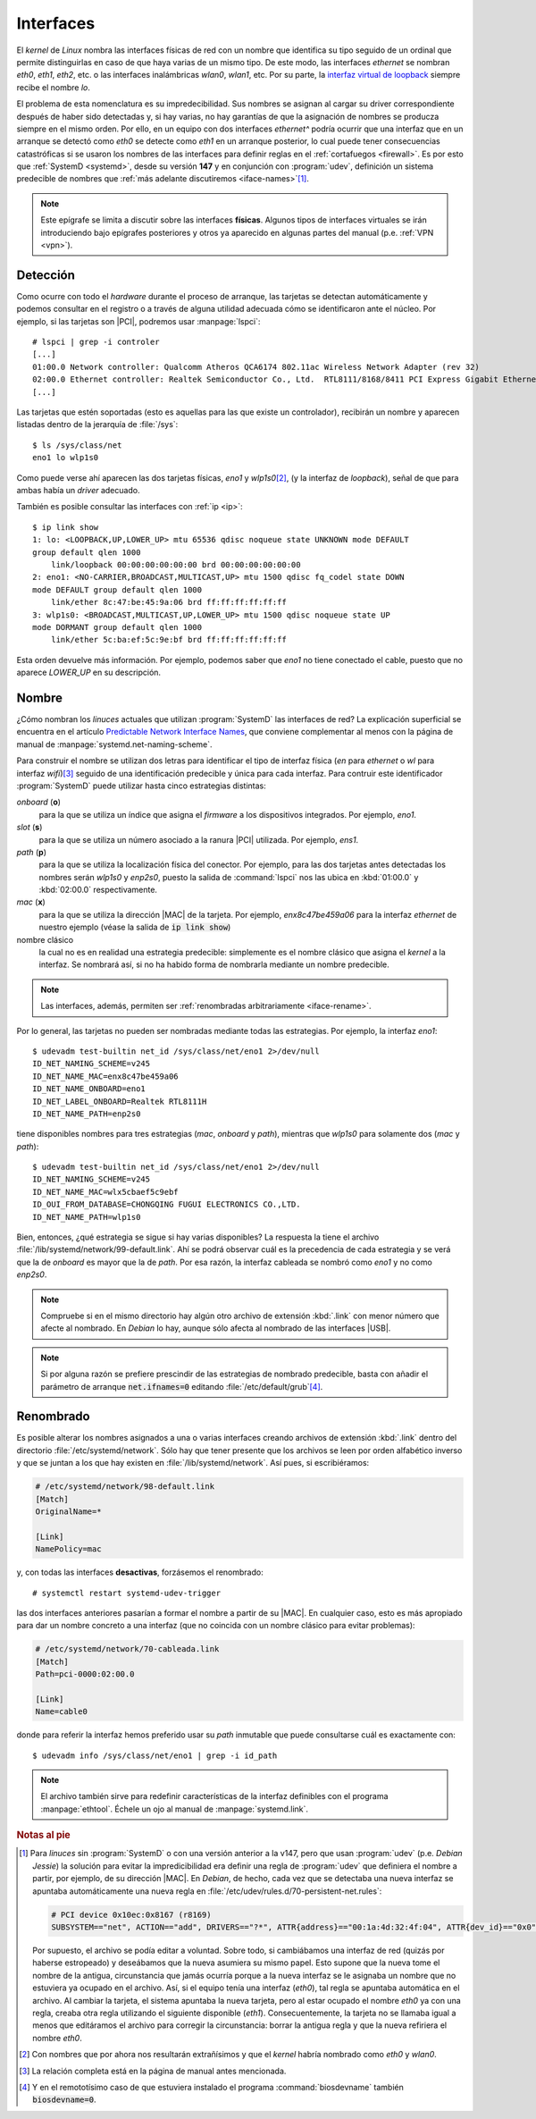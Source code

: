 .. _ifaces:

Interfaces
**********
El *kernel* de *Linux* nombra las interfaces físicas de red con un nombre que
identifica su tipo seguido de un ordinal que permite distinguirlas en caso de
que haya varias de un mismo tipo. De este modo, las interfaces *ethernet* se
nombran *eth0*, *eth1*, *eth2*, etc. o las interfaces inalámbricas *wlan0*,
*wlan1*, etc. Por su parte, la `interfaz virtual de loopback
<https://es.wikipedia.org/wiki/Loopback>`_ siempre recibe el nombre *lo*.

El problema de esta nomenclatura es su impredecibilidad. Sus nombres se asignan
al cargar su driver correspondiente después de haber sido detectadas y, si hay
varias, no hay garantías de que la asignación de nombres se producza siempre en
el mismo orden. Por ello, en un equipo con dos interfaces *ethernet^* podría ocurrir
que una interfaz que en un arranque se detectó como *eth0* se detecte como
*eth1* en un arranque posterior, lo cual puede tener consecuencias catastróficas
si se usaron los nombres de las interfaces para definir reglas en el
:ref:`cortafuegos <firewall>`. Es por esto que :ref:`SystemD <systemd>`, desde
su versión **147** y en conjunción con :program:`udev`, definición un sistema
predecible de nombres que :ref:`más adelante discutiremos <iface-names>`\ [#]_.

.. note:: Este epígrafe se limita a discutir sobre las interfaces **físicas**.
   Algunos tipos de interfaces virtuales se irán introduciendo bajo epígrafes
   posteriores y otros ya aparecido en algunas partes del manual (p.e. :ref:`VPN
   <vpn>`).

.. _iface-detect:

Detección
=========
Como ocurre con todo el *hardware* durante el proceso de arranque, las tarjetas
se detectan automáticamente y podemos consultar en el registro o a través de
alguna utilidad adecuada cómo se identificaron ante el núcleo. Por ejemplo, si
las tarjetas son |PCI|, podremos usar :manpage:`lspci`::

   # lspci | grep -i controler
   [...]
   01:00.0 Network controller: Qualcomm Atheros QCA6174 802.11ac Wireless Network Adapter (rev 32)
   02:00.0 Ethernet controller: Realtek Semiconductor Co., Ltd.  RTL8111/8168/8411 PCI Express Gigabit Ethernet Controller (rev 15)
   [...]

Las tarjetas que estén soportadas (esto es aquellas para las que existe un
controlador), recibirán un nombre y aparecen listadas dentro de la jerarquía de
:file:`/sys`::

   $ ls /sys/class/net
   eno1 lo wlp1s0

Como puede verse ahí aparecen las dos tarjetas físicas, *eno1* y *wlp1s0*\ [#]_,
(y la interfaz de *loopback*), señal de que para ambas había un *driver*
adecuado.

También es posible consultar las interfaces con :ref:`ip <ip>`::

   $ ip link show
   1: lo: <LOOPBACK,UP,LOWER_UP> mtu 65536 qdisc noqueue state UNKNOWN mode DEFAULT
   group default qlen 1000
       link/loopback 00:00:00:00:00:00 brd 00:00:00:00:00:00
   2: eno1: <NO-CARRIER,BROADCAST,MULTICAST,UP> mtu 1500 qdisc fq_codel state DOWN
   mode DEFAULT group default qlen 1000
       link/ether 8c:47:be:45:9a:06 brd ff:ff:ff:ff:ff:ff
   3: wlp1s0: <BROADCAST,MULTICAST,UP,LOWER_UP> mtu 1500 qdisc noqueue state UP
   mode DORMANT group default qlen 1000
       link/ether 5c:ba:ef:5c:9e:bf brd ff:ff:ff:ff:ff:ff

Esta orden devuelve más información. Por ejemplo, podemos saber que *eno1* no
tiene conectado el cable, puesto que no aparece *LOWER_UP* en su descripción.

.. _iface-names:

Nombre
======
¿Cómo nombran los *linuces* actuales que utilizan :program:`SystemD` las
interfaces de red? La explicación superficial se encuentra en el artículo
`Predictable Network Interface Names
<https://systemd.io/PREDICTABLE_INTERFACE_NAMES/>`_, que conviene complementar
al menos con la página de manual de :manpage:`systemd.net-naming-scheme`.

Para construir el nombre se utilizan dos letras para identificar el tipo de
interfaz física (*en* para *ethernet* o *wl* para interfaz *wifi*)\ [#]_ seguido
de una identificación predecible y única para cada interfaz. Para contruir este
identificador :program:`SystemD` puede utilizar hasta cinco estrategias
distintas:

*onboard* (**o**)
   para la que se utiliza un índice que asigna el *firmware* a los dispositivos
   integrados. Por ejemplo, *eno1*.

*slot* (**s**)
   para la que se utiliza un número asociado a la ranura |PCI| utilizada. Por
   ejemplo, *ens1*.

*path* (**p**)
   para la que se utiliza la localización física del conector. Por ejemplo,
   para las dos tarjetas antes detectadas los nombres serán *wlp1s0* y *enp2s0*,
   puesto la salida de :command:`lspci` nos las ubica en :kbd:`01:00.0` y
   :kbd:`02:00.0` respectivamente.

*mac* (**x**)
   para la que se utiliza la dirección |MAC| de la tarjeta. Por ejemplo,
   *enx8c47be459a06* para la interfaz *ethernet* de nuestro ejemplo (véase la
   salida de :code:`ip link show`)

nombre clásico
   la cual no es en realidad una estrategia predecible: simplemente es el nombre
   clásico que asigna el *kernel* a la interfaz. Se nombrará así, si no ha
   habido forma de nombrarla mediante un nombre predecible.

.. note:: Las interfaces, además, permiten ser :ref:`renombradas arbitrariamente
   <iface-rename>`.

Por lo general, las tarjetas no pueden ser nombradas mediante todas las
estrategias. Por ejemplo, la interfaz *eno1*::

   $ udevadm test-builtin net_id /sys/class/net/eno1 2>/dev/null
   ID_NET_NAMING_SCHEME=v245
   ID_NET_NAME_MAC=enx8c47be459a06
   ID_NET_NAME_ONBOARD=eno1
   ID_NET_LABEL_ONBOARD=Realtek RTL8111H
   ID_NET_NAME_PATH=enp2s0

tiene disponibles nombres para tres estrategias (*mac*, *onboard* y *path*),
mientras que *wlp1s0* para solamente dos (*mac* y *path*)::

   $ udevadm test-builtin net_id /sys/class/net/eno1 2>/dev/null
   ID_NET_NAMING_SCHEME=v245
   ID_NET_NAME_MAC=wlx5cbaef5c9ebf
   ID_OUI_FROM_DATABASE=CHONGQING FUGUI ELECTRONICS CO.,LTD.
   ID_NET_NAME_PATH=wlp1s0

Bien, entonces, ¿qué estrategia se sigue si hay varias disponibles? La respuesta
la tiene el archivo :file:`/lib/systemd/network/99-default.link`. Ahí se podrá
observar cuál es la precedencia de cada estrategia y se verá que la de *onboard*
es mayor que la de *path*. Por esa razón, la interfaz cableada se nombró como
*eno1* y no como *enp2s0*.

.. note:: Compruebe si en el mismo directorio hay algún otro archivo de
   extensión :kbd:`.link` con menor número que afecte al nombrado. En *Debian*
   lo hay, aunque sólo afecta al nombrado de las interfaces |USB|.

.. note:: Si por alguna razón se prefiere prescindir de las estrategias de
   nombrado predecible, basta con añadir el parámetro de arranque
   :code:`net.ifnames=0` editando :file:`/etc/default/grub`\ [#]_.

.. _iface-rename:

Renombrado
==========
Es posible alterar los nombres asignados a una o varias interfaces creando
archivos de extensión :kbd:`.link` dentro del directorio
:file:`/etc/systemd/network`. Sólo hay que tener presente que los archivos se
leen por orden alfabético inverso y que se juntan a los que hay existen en
:file:`/lib/systemd/network`. Así pues, si escribiéramos:

.. code-block:: ini

   # /etc/systemd/network/98-default.link
   [Match]
   OriginalName=*

   [Link]
   NamePolicy=mac

y, con todas las interfaces **desactivas**, forzásemos el renombrado::

   # systemctl restart systemd-udev-trigger

las dos interfaces anteriores pasarían a formar el nombre a partir de su |MAC|.
En cualquier caso, esto es más apropiado para dar un nombre concreto a una
interfaz (que no coincida con un nombre clásico para evitar problemas):

.. code-block:: ini

   # /etc/systemd/network/70-cableada.link
   [Match]
   Path=pci-0000:02:00.0

   [Link]
   Name=cable0

donde para referir la interfaz hemos preferido usar su *path* inmutable que
puede consultarse cuál es exactamente con::

   $ udevadm info /sys/class/net/eno1 | grep -i id_path

.. note:: El archivo también sirve para redefinir características de la interfaz
   definibles con el programa :manpage:`ethtool`. Échele un ojo al manual de
   :manpage:`systemd.link`.

.. Interfaces dummy
   alias
   alternatename

.. rubric:: Notas al pie

.. [#] Para *linuces* sin :program:`SystemD` o con una versión anterior a la
   v147, pero que usan :program:`udev` (p.e. *Debian Jessie*) la solución para
   evitar la impredicibilidad era definir una regla de :program:`udev` que
   definiera el nombre a partir, por ejemplo, de su dirección |MAC|. En
   *Debian*, de hecho, cada vez que se detectaba una nueva interfaz se apuntaba
   automáticamente una nueva regla en
   :file:`/etc/udev/rules.d/70-persistent-net.rules`:

   .. code-block:: bash

       # PCI device 0x10ec:0x8167 (r8169)
       SUBSYSTEM=="net", ACTION=="add", DRIVERS=="?*", ATTR{address}=="00:1a:4d:32:4f:04", ATTR{dev_id}=="0x0", ATTR{type}=="1", KERNEL=="eth*", NAME="eth0"

   Por supuesto, el archivo se podía editar a voluntad. Sobre todo, si
   cambiábamos una interfaz de red (quizás por haberse estropeado) y deseábamos
   que la nueva asumiera su mismo papel. Esto supone que la nueva tome el nombre
   de la antigua, circunstancia que jamás ocurría porque a la nueva interfaz se
   le asignaba un nombre que no estuviera ya ocupado en el archivo. Así, si el
   equipo tenía una interfaz (*eth0*), tal regla se apuntaba automática en el
   archivo. Al cambiar la tarjeta, el sistema apuntaba la nueva tarjeta, pero al
   estar ocupado el nombre *eth0* ya con una regla, creaba otra regla utilizando
   el siguiente disponible (*eth1*). Consecuentemente, la tarjeta no se llamaba
   igual a menos que editáramos el archivo para corregir la circunstancia:
   borrar la antigua regla y que la nueva refiriera el nombre *eth0*.

.. [#] Con nombres que por ahora nos resultarán extrañísimos y que el *kernel*
   habría nombrado como *eth0* y *wlan0*.

.. [#] La relación completa está en la página de manual antes mencionada.

.. [#] Y en el remototísimo caso de que estuviera instalado el programa
   :command:`biosdevname` también :code:`biosdevname=0`.

.. |PCI| replace:: :abbr:`PCI (Peripheral Component Interconnect)`
.. |MAC| replace:: :abbr:`MAC (Media Access Control)`
.. |USB| replace:: :abbr:`USB (Universal Serial Port)`
